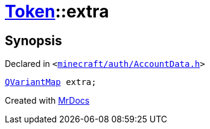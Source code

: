 [#Token-extra]
= xref:Token.adoc[Token]::extra
:relfileprefix: ../
:mrdocs:


== Synopsis

Declared in `&lt;https://github.com/PrismLauncher/PrismLauncher/blob/develop/launcher/minecraft/auth/AccountData.h#L54[minecraft&sol;auth&sol;AccountData&period;h]&gt;`

[source,cpp,subs="verbatim,replacements,macros,-callouts"]
----
xref:QVariantMap.adoc[QVariantMap] extra;
----



[.small]#Created with https://www.mrdocs.com[MrDocs]#
